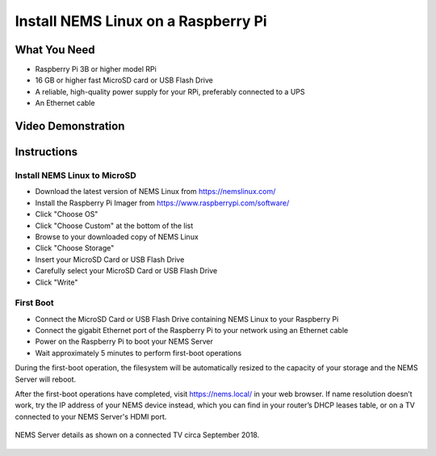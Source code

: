 Install NEMS Linux on a Raspberry Pi
====================================

What You Need
-------------

* Raspberry Pi 3B or higher model RPi
* 16 GB or higher fast MicroSD card or USB Flash Drive
* A reliable, high-quality power supply for your RPi, preferably connected to a UPS
* An Ethernet cable

Video Demonstration
-------------------

.. raw:: html

   <iframe width="560" height="315" src="https://www.youtube.com/embed/k9n9j6-GxTg" frameborder="0" allow="accelerometer; autoplay; clipboard-write; encrypted-media; gyroscope; picture-in-picture" allowfullscreen></iframe>

Instructions
------------

Install NEMS Linux to MicroSD
~~~~~~~~~~~~~~~~~~~~~~~~~~~~~

* Download the latest version of NEMS Linux from https://nemslinux.com/
* Install the Raspberry Pi Imager from https://www.raspberrypi.com/software/
* Click "Choose OS"
* Click "Choose Custom" at the bottom of the list
* Browse to your downloaded copy of NEMS Linux
* Click "Choose Storage"
* Insert your MicroSD Card or USB Flash Drive
* Carefully select your MicroSD Card or USB Flash Drive
* Click "Write"

First Boot
~~~~~~~~~~

* Connect the MicroSD Card or USB Flash Drive containing NEMS Linux to your Raspberry Pi
* Connect the gigabit Ethernet port of the Raspberry Pi to your network using an Ethernet cable
* Power on the Raspberry Pi to boot your NEMS Server
* Wait approximately 5 minutes to perform first-boot operations

During the first-boot operation, the filesystem will be automatically resized to the capacity of your storage and the NEMS Server will reboot.

After the first-boot operations have completed, visit https://nems.local/ in your web browser. If name resolution doesn’t work, try the IP address of your NEMS device instead, which you can find in your router’s DHCP leases table, or on a TV connected to your NEMS Server's HDMI port.

.. figure:: ../img/NEMS-details-displayed-on-a-connected-TV.png
  :width: 600
  :align: center
  :alt: NEMS Server details

  NEMS Server details as shown on a connected TV circa September 2018.
